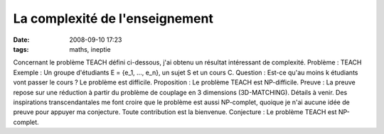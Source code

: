 La complexité de l'enseignement
###############################
:date: 2008-09-10 17:23
:tags: maths, ineptie

Concernant le problème TEACH défini ci-dessous, j'ai obtenu un résultat
intéressant de complexité.
Problème : TEACH
Exemple : Un groupe d'étudiants E = {e\_1, ..., e\_n}, un sujet S et un
cours C.
Question : Est-ce qu'au moins k étudiants vont passer le cours ?
Le problème est difficile.
Proposition : Le problème TEACH est NP-difficile.
Preuve : La preuve repose sur une réduction à partir du problème de
couplage en 3 dimensions (3D-MATCHING). Détails à venir.
Des inspirations transcendantales me font croire que le problème est
aussi NP-complet, quoique je n'ai aucune idée de preuve pour appuyer ma
conjecture. Toute contribution est la bienvenue.
Conjecture : Le problème TEACH est NP-complet.
|image0|

.. |image0| image:: https://blogger.googleusercontent.com/tracker/697344570467959391-7132978502733800917?l=mathfou.blogspot.com
